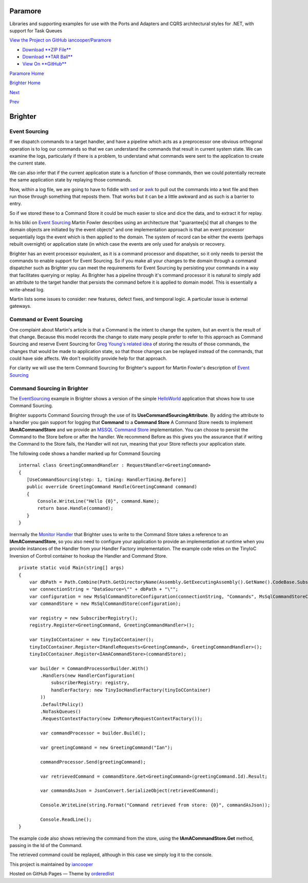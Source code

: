 Paramore
========

Libraries and supporting examples for use with the Ports and Adapters
and CQRS architectural styles for .NET, with support for Task Queues

`View the Project on GitHub
iancooper/Paramore <https://github.com/iancooper/Paramore>`__

-  `Download **ZIP
   File** <https://github.com/iancooper/Paramore/zipball/master>`__
-  `Download **TAR
   Ball** <https://github.com/iancooper/Paramore/tarball/master>`__
-  `View On **GitHub** <https://github.com/iancooper/Paramore>`__

`Paramore Home <../index.html>`__

`Brighter Home <Brighter.html>`__

`Next <BasicConfiguration.html>`__

`Prev <PolicyFallback.html>`__

Brighter
========

Event Sourcing
--------------

If we dispatch commands to a target handler, and have a pipeline which
acts as a preprocessor one obvious orthogonal operation is to log our
commands so that we can understand the commands that result in current
system state. We can examine the logs, particularly if there is a
problem, to understand what commands were sent to the application to
create the current state.

We can also infer that if the current application state is a function of
those commands, then we could potentially recreate the same application
state by replaying those commands.

Now, within a log file, we are going to have to fiddle with
`sed <http://www.grymoire.com/Unix/Sed.html>`__ or
`awk <http://www.grymoire.com/Unix/Awk.html>`__ to pull out the commands
into a text file and then run those through something that reposts them.
That works but it can be a little awkward and as such is a barrier to
entry.

So if we stored these to a Command Store it could be much easier to
slice and dice the data, and to extract it for replay.

In his bliki on `Event
Sourcing <http://martinfowler.com/eaaDev/EventSourcing.html>`__ Martin
Fowler describes using an architecture that "guarantee[s] that all
changes to the domain objects are initiated by the event objects" and
one implementation approach is that an event processor sequentially logs
the event which is then applied to the domain. The system of record can
be either the events (perhaps rebuilt overnight) or application state
(in which case the events are only used for analysis or recovery.

Brighter has an event processor equivalent, as it is a command processor
and dispatcher, so it only needs to persist the commands to enable
support for Event Sourcing. So if you make all your changes to the
domain through a command dispatcher such as Brighter you can meet the
requirements for Event Sourcing by persisting your commands in a way
that facilitates querying or replay. As Brighter has a pipeline through
it's command processor it is natural to simply add an attribute to the
target handler that persists the command before it is applied to domain
model. This is essentially a write-ahead log.

Martin lists some issues to consider: new features, defect fixes, and
temporal logic. A particular issue is external gateways.

Command or Event Sourcing
-------------------------

One complaint about Martin's article is that a Command is the intent to
change the system, but an event is the result of that change. Because
this model records the change to state many people prefer to refer to
this approach as Command Sourcing and reserve Event Sourcing for `Greg
Young's related
idea <https://cqrs.wordpress.com/documents/events-as-storage-mechanism/>`__
of storing the results of those commands, the changes that would be made
to application state, so that those changes can be replayed instead of
the commands, that could have side affects. We don't explicitly provide
help for that approach.

For clarity we will use the term Command Sourcing for Brighter's support
for Martin Fowler's description of `Event
Sourcing <http://martinfowler.com/eaaDev/EventSourcing.html>`__

Command Sourcing in Brighter
----------------------------

The
`EventSourcing <https://github.com/iancooper/Paramore/tree/master/Brighter/Examples/EventSourcing>`__
example in Brighter shows a version of the simple
`HelloWorld <HelloWorldExample.html>`__ application that shows how to
use Command Sourcing.

Brighter supports Command Sourcing through the use of its
**UseCommandSourcingAttribute**. By adding the attribute to a handler
you gain support for logging that **Command** to a **Command Store** A
Command Store needs to implement **IAmACommandStore** and we provide an
`MSSQL Command
Store <https://github.com/iancooper/Paramore/tree/master/Brighter/paramore.brighter.commandprocessor.commandstore.mssql>`__
implementation. You can choose to persist the Command to the Store
before or after the handler. We recommend Before as this gives you the
assurance that if writing the Command to the Store fails, the Handler
will not run, meaning that your Store reflects your application state.

The following code shows a handler marked up for Command Sourcing

::

     internal class GreetingCommandHandler : RequestHandler<GreetingCommand>
     {
        [UseCommandSourcing(step: 1, timing: HandlerTiming.Before)]
        public override GreetingCommand Handle(GreetingCommand command)
        {
            Console.WriteLine("Hello {0}", command.Name);
            return base.Handle(command);
        }
     }
     

Inerrnally the `Monitor
Handler <https://github.com/iancooper/Paramore/blob/master/Brighter/paramore.brighter.commandprocessor/monitoring/Handlers/MonitorHandler.cs>`__
that Brighter uses to write to the Command Store takes a reference to an
**IAmACommandStore**, so you also need to configure your application to
provide an implementation at runtime when you provide instances of the
Handler from your Handler Factory implementation. The example code
relies on the TinyIoC Inversion of Control container to hookup the
Handler and Command Store.

::

    private static void Main(string[] args)
    {
        var dbPath = Path.Combine(Path.GetDirectoryName(Assembly.GetExecutingAssembly().GetName().CodeBase.Substring(8)), "App_Data\\CommandStore.sdf");
        var connectionString = "DataSource=\"" + dbPath + "\"";
        var configuration = new MsSqlCommandStoreConfiguration(connectionString, "Commands", MsSqlCommandStoreConfiguration.DatabaseType.SqlCe);
        var commandStore = new MsSqlCommandStore(configuration);

        var registry = new SubscriberRegistry();
        registry.Register<GreetingCommand, GreetingCommandHandler>();

        var tinyIoCContainer = new TinyIoCContainer();
        tinyIoCContainer.Register<IHandleRequests<GreetingCommand>, GreetingCommandHandler>();
        tinyIoCContainer.Register<IAmACommandStore>(commandStore);

        var builder = CommandProcessorBuilder.With()
            .Handlers(new HandlerConfiguration(
                subscriberRegistry: registry,
                handlerFactory: new TinyIocHandlerFactory(tinyIoCContainer)
            ))
            .DefaultPolicy()
            .NoTaskQueues()
            .RequestContextFactory(new InMemoryRequestContextFactory());

            var commandProcessor = builder.Build();

            var greetingCommand = new GreetingCommand("Ian");

            commandProcessor.Send(greetingCommand);

            var retrievedCommand = commandStore.Get<GreetingCommand>(greetingCommand.Id).Result;

            var commandAsJson = JsonConvert.SerializeObject(retrievedCommand);

            Console.WriteLine(string.Format("Command retrieved from store: {0}", commandAsJson));

            Console.ReadLine();
    }

The example code also shows retrieving the command from the store, using
the **IAmACommandStore.Get** method, passing in the Id of the Command.

The retrieved command could be replayed, although in this case we simply
log it to the console.

This project is maintained by
`iancooper <https://github.com/iancooper>`__

Hosted on GitHub Pages — Theme by
`orderedlist <https://github.com/orderedlist>`__

